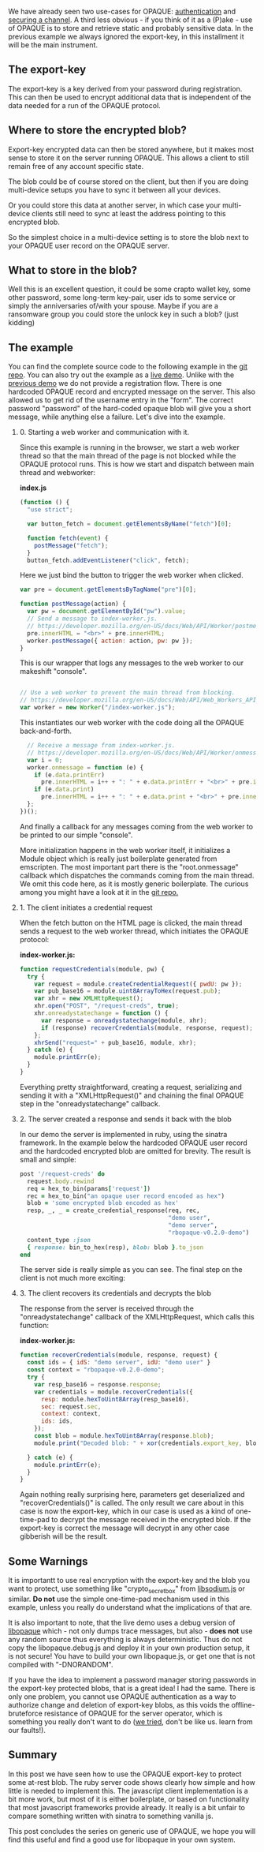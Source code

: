 #+OPTIONS:   H:2 num:nil toc:nil \n:nil @:t ::t |:t ^:t -:t f:t *:t <:t
#+OPTIONS:   TeX:t LaTeX:t skip:nil d:nil todo:t pri:nil tags:not-in-toc

We have already seen two use-cases for OPAQUE: [[https://www.ctrlc.hu/~stef/blog/posts/Why_and_how_to_use_OPAQUE_for_user_authentication.html][authentication]] and
[[https://www.ctrlc.hu/~stef/blog/posts/How_to_use_OPAQUE_for_setting_up_a_secure_channel.html][securing a channel]]. A third less obvious - if you think of it as a
(P)ake - use of OPAQUE is to store and retrieve static and probably
sensitive data. In the previous example we always ignored the
export-key, in this installment it will be the main instrument.

** The export-key

The export-key is a key derived from your password during
registration. This can then be used to encrypt additional data that is
independent of the data needed for a run of the OPAQUE protocol.

** Where to store the encrypted blob?

Export-key encrypted data can then be stored anywhere, but it makes
most sense to store it on the server running OPAQUE. This allows a
client to still remain free of any account specific state.

The blob could be of course stored on the client, but then if you are
doing multi-device setups you have to sync it between all your
devices.

Or you could store this data at another server, in which case your
multi-device clients still need to sync at least the address pointing
to this encrypted blob.

So the simplest choice in a multi-device setting is to store the blob
next to your OPAQUE user record on the OPAQUE server.

** What to store in the blob?

Well this is an excellent question, it could be some crapto wallet
key, some other password, some long-term key-pair, user ids to some
service or simply the anniversaries of/with your spouse. Maybe if you
are a ransomware group you could store the unlock key in such a blob?
(just kidding)

** The example

You can find the complete source code to the following example in the
[[https://github.com/stef/libopaque/tree/master/demos/blob-ruby-js][git repo]]. You can also try out the example as a [[https://ctrlc.hu/opaque-blob/][live demo]]. Unlike with
the [[https://ctrlc.hu/opaque/][previous demo]] we do not provide a registration flow. There is one
hardcoded OPAQUE record and encrypted message on the server. This also
allowed us to get rid of the username entry in the "form". The correct
password "password" of the hard-coded opaque blob will give you a
short message, while anything else a failure. Let's dive into the example.

*** 0. Starting a web worker and communication with it.

Since this example is running in the browser, we start a web worker
thread so that the main thread of the page is not blocked while the
OPAQUE protocol runs. This is how we start and dispatch between main
thread and webworker:

**index.js**
#+BEGIN_SRC javascript
(function () {
  "use strict";

  var button_fetch = document.getElementsByName("fetch")[0];

  function fetch(event) {
    postMessage("fetch");
  }
  button_fetch.addEventListener("click", fetch);
#+END_SRC

Here we just bind the button to trigger the web worker when clicked.

#+BEGIN_SRC javascript
  var pre = document.getElementsByTagName("pre")[0];

  function postMessage(action) {
    var pw = document.getElementById("pw").value;
    // Send a message to index-worker.js.
    // https://developer.mozilla.org/en-US/docs/Web/API/Worker/postmessage
    pre.innerHTML = "<br>" + pre.innerHTML;
    worker.postMessage({ action: action, pw: pw });
  }
#+END_SRC

This is our wrapper that logs any messages to the web worker to our
makeshift "console".

#+BEGIN_SRC javascript

  // Use a web worker to prevent the main thread from blocking.
  // https://developer.mozilla.org/en-US/docs/Web/API/Web_Workers_API/Using_web_workers
  var worker = new Worker("/index-worker.js");

#+END_SRC

This instantiates our web worker with the code doing all the OPAQUE
back-and-forth.

#+BEGIN_SRC javascript
  // Receive a message from index-worker.js.
  // https://developer.mozilla.org/en-US/docs/Web/API/Worker/onmessage
  var i = 0;
  worker.onmessage = function (e) {
    if (e.data.printErr)
      pre.innerHTML = i++ + ": " + e.data.printErr + "<br>" + pre.innerHTML;
    if (e.data.print)
      pre.innerHTML = i++ + ": " + e.data.print + "<br>" + pre.innerHTML;
  };
})();
#+END_SRC

And finally a callback for any messages coming from the web worker to
be printed to our simple "console".

More initialization happens in the web worker itself, it initializes
a Module object which is really just boilerplate generated from
emscripten. The most important part there is the "root.onmessage"
callback which dispatches the commands coming from the main thread. We
omit this code here, as it is mostly generic boilerplate. The curious
among you might have a look at it in the [[https://github.com/stef/libopaque/blob/master/demos/blob-ruby-js/static/index-worker.js#L86][git repo.]]

*** 1. The client initiates a credential request

When the fetch button on the HTML page is clicked, the main thread
sends a request to the web worker thread, which initiates the OPAQUE
protocol:

**index-worker.js:**
#+BEGIN_SRC javascript
function requestCredentials(module, pw) {
  try {
    var request = module.createCredentialRequest({ pwdU: pw });
    var pub_base16 = module.uint8ArrayToHex(request.pub);
    var xhr = new XMLHttpRequest();
    xhr.open("POST", "/request-creds", true);
    xhr.onreadystatechange = function () {
      var response = onreadystatechange(module, xhr);
      if (response) recoverCredentials(module, response, request);
    };
    xhrSend("request=" + pub_base16, module, xhr);
  } catch (e) {
    module.printErr(e);
  }
}
#+END_SRC

Everything pretty straightforward, creating a request, serializing and
sending it with a "XMLHttpRequest()" and chaining the final OPAQUE
step in the "onreadystatechange" callback.

*** 2. The server created a response and sends it back with the blob

In our demo the server is implemented in ruby, using the sinatra
framework. In the example below the hardcoded OPAQUE user record and
the hardcoded encrypted blob are omitted for brevity. The result is
small and simple:

#+BEGIN_SRC ruby
post '/request-creds' do
  request.body.rewind
  req = hex_to_bin(params['request'])
  rec = hex_to_bin("an opaque user record encoded as hex")
  blob = 'some encrypted blob encoded as hex'
  resp, _, _ = create_credential_response(req, rec,
                                          "demo user",
                                          "demo server",
                                          "rbopaque-v0.2.0-demo")
  content_type :json
  { response: bin_to_hex(resp), blob: blob }.to_json
end
#+END_SRC

The server side is really simple as you can see. The final step on the
client is not much more exciting:

*** 3. The client recovers its credentials and decrypts the blob

The response from the server is received through the
"onreadystatechange" callback of the XMLHttpRequest, which calls this
function:

**index-worker.js:**
#+BEGIN_SRC javascript
function recoverCredentials(module, response, request) {
  const ids = { idS: "demo server", idU: "demo user" }
  const context = "rbopaque-v0.2.0-demo";
  try {
    var resp_base16 = response.response;
    var credentials = module.recoverCredentials({
      resp: module.hexToUint8Array(resp_base16),
      sec: request.sec,
      context: context,
      ids: ids,
    });
    const blob = module.hexToUint8Array(response.blob);
    module.print("Decoded blob: " + xor(credentials.export_key, blob));

  } catch (e) {
    module.printErr(e);
  }
}
#+END_SRC

Again nothing really surprising here, parameters get deserialized and
"recoverCredentials()" is called. The only result we care about in
this case is now the export-key, which in our case is used as a kind
of one-time-pad to decrypt the message received in the encrypted blob.
If the export-key is correct the message will decrypt in any other
case gibberish will be the result.

** Some Warnings

It is importantt to use real encryption with the export-key and the
blob you want to protect, use something like "crypto_secretbox" from
[[https://github.com/jedisct1/libsodium.js][libsodium.js]] or similar. **Do not** use the simple one-time-pad
mechanism used in this example, unless you really do understand what
the implications of that are.

It is also important to note, that the live demo uses a debug version
of [[https://github.com/stef/libopaque][libopaque]] which - not only dumps trace messages, but also - **does
not** use any random source thus everything is always deterministic.
Thus do not copy the libopaque.debug.js and deploy it in your own
production setup, it is not secure! You have to build your own
libopaque.js, or get one that is not compiled with "-DNORANDOM".

If you have the idea to implement a password manager storing passwords
in the export-key protected blobs, that is a great idea! I had the
same. There is only one problem, you cannot use OPAQUE authentication
as a way to authorize change and deletion of export-key blobs, as this
voids the offline-bruteforce resistance of OPAQUE for the server
operator, which is something you really don't want to do ([[https://github.com/stef/pwdsphinx/tree/opaquify][we tried]],
don't be like us. learn from our faults!).

** Summary

In this post we have seen how to use the OPAQUE export-key to protect
some at-rest blob. The ruby server code shows clearly how simple and
how little is needed to implement this. The javascript client
implementation is a bit more work, but most of it is either
boilerplate, or based on functionality that most javascript frameworks
provide already. It really is a bit unfair to compare something
written with sinatra to something vanilla js.

This post concludes the series on generic use of OPAQUE, we hope you
will find this useful and find a good use for libopaque in your own
system.
